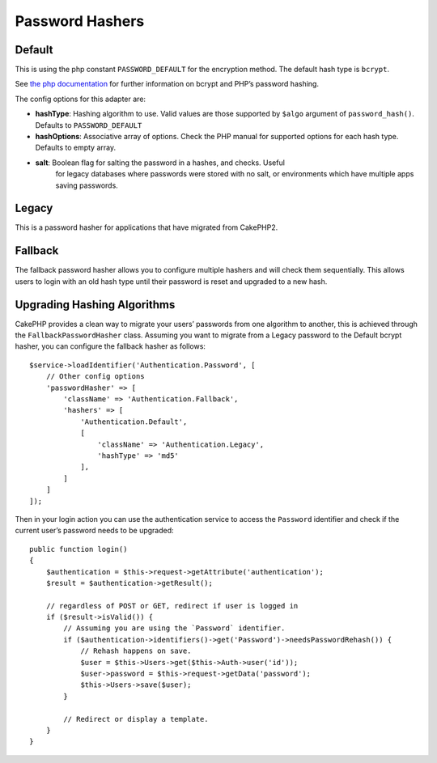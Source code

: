 Password Hashers
################

Default
=======

This is using the php constant ``PASSWORD_DEFAULT`` for the encryption
method. The default hash type is ``bcrypt``.

See `the php
documentation <http://php.net/manual/en/function.password-hash.php>`__
for further information on bcrypt and PHP’s password hashing.

The config options for this adapter are:

-  **hashType**: Hashing algorithm to use. Valid values are those
   supported by ``$algo`` argument of ``password_hash()``. Defaults to
   ``PASSWORD_DEFAULT``
-  **hashOptions**: Associative array of options. Check the PHP manual
   for supported options for each hash type. Defaults to empty array.
-  **salt**: Boolean flag for salting the password in a hashes, and checks. Useful
    for legacy databases where passwords were stored with no salt, or environments which have
    multiple apps saving passwords.

Legacy
======

This is a password hasher for applications that have migrated from
CakePHP2.

Fallback
========

The fallback password hasher allows you to configure multiple hashers
and will check them sequentially. This allows users to login with an old
hash type until their password is reset and upgraded to a new hash.

Upgrading Hashing Algorithms
============================

CakePHP provides a clean way to migrate your users’ passwords from one
algorithm to another, this is achieved through the
``FallbackPasswordHasher`` class. Assuming you want to migrate from a
Legacy password to the Default bcrypt hasher, you can configure the
fallback hasher as follows::

   $service->loadIdentifier('Authentication.Password', [
       // Other config options
       'passwordHasher' => [
           'className' => 'Authentication.Fallback',
           'hashers' => [
               'Authentication.Default',
               [
                   'className' => 'Authentication.Legacy',
                   'hashType' => 'md5'
               ],
           ]
       ]
   ]);

Then in your login action you can use the authentication service to
access the ``Password`` identifier and check if the current user’s
password needs to be upgraded::

   public function login()
   {
       $authentication = $this->request->getAttribute('authentication');
       $result = $authentication->getResult();

       // regardless of POST or GET, redirect if user is logged in
       if ($result->isValid()) {
           // Assuming you are using the `Password` identifier.
           if ($authentication->identifiers()->get('Password')->needsPasswordRehash()) {
               // Rehash happens on save.
               $user = $this->Users->get($this->Auth->user('id'));
               $user->password = $this->request->getData('password');
               $this->Users->save($user);
           }

           // Redirect or display a template.
       }
   }
